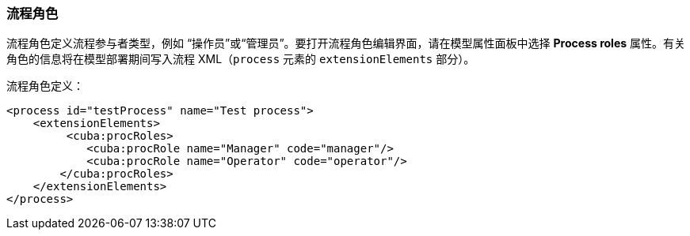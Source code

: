 :sourcesdir: ../../../source

[[process_roles]]
=== 流程角色

流程角色定义流程参与者类型，例如 “操作员”或“管理员”。要打开流程角色编辑界面，请在模型属性面板中选择 *Process roles* 属性。有关角色的信息将在模型部署期间写入流程 XML（`process` 元素的 `extensionElements` 部分）。

流程角色定义：

[source, xml]
----
<process id="testProcess" name="Test process">
    <extensionElements>
         <cuba:procRoles>
            <cuba:procRole name="Manager" code="manager"/>
            <cuba:procRole name="Operator" code="operator"/>
        </cuba:procRoles>
    </extensionElements>
</process>
----

